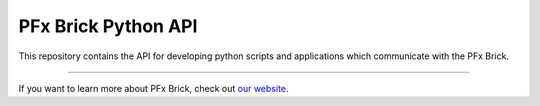 PFx Brick Python API
====================

This repository contains the API for developing python scripts and applications which communicate with the PFx Brick.


---------------

If you want to learn more about PFx Brick, check out `our website <https://fxbricks.com/pfxbrick>`_.